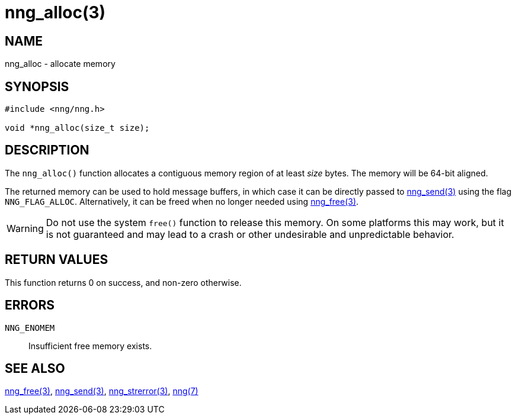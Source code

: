 = nng_alloc(3)
//
// Copyright 2018 Staysail Systems, Inc. <info@staysail.tech>
// Copyright 2018 Capitar IT Group BV <info@capitar.com>
//
// This document is supplied under the terms of the MIT License, a
// copy of which should be located in the distribution where this
// file was obtained (LICENSE.txt).  A copy of the license may also be
// found online at https://opensource.org/licenses/MIT.
//

== NAME

nng_alloc - allocate memory

== SYNOPSIS

[source, c]
-----------
#include <nng/nng.h>

void *nng_alloc(size_t size);
-----------

== DESCRIPTION

The `nng_alloc()` function allocates a contiguous memory region of
at least _size_ bytes.  The memory will be 64-bit aligned. 

The returned memory can be used to hold message buffers, in which
case it can be directly passed to <<nng_send#,nng_send(3)>> using
the flag `NNG_FLAG_ALLOC`.  Alternatively, it can be freed when no
longer needed using <<nng_free#,nng_free(3)>>.

WARNING: Do not use the system `free()` function to release this memory.
On some platforms this may work, but it is not guaranteed and may lead
to a crash or other undesirable and unpredictable behavior.

== RETURN VALUES

This function returns 0 on success, and non-zero otherwise.

== ERRORS

`NNG_ENOMEM`:: Insufficient free memory exists.

== SEE ALSO

<<nng_free#,nng_free(3)>>,
<<nng_send#,nng_send(3)>>,
<<nng_strerror#,nng_strerror(3)>>,
<<nng#,nng(7)>>
